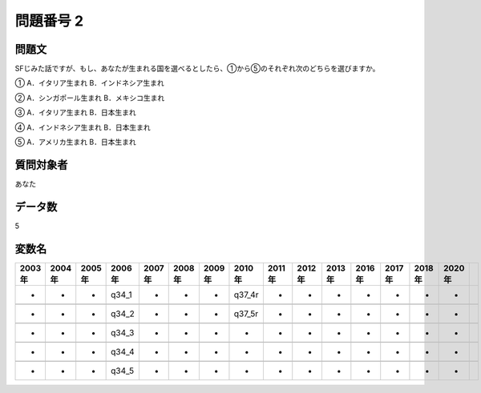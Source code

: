 ====================================================================================================
問題番号 2
====================================================================================================



.. rst-class:: question
問題文
==================


SFじみた話ですが、もし、あなたが生まれる国を選べるとしたら、①から⑤のそれぞれ次のどちらを選びますか。

① A．イタリア生まれ B．インドネシア生まれ





② A．シンガポール生まれ B．メキシコ生まれ





③ A．イタリア生まれ B．日本生まれ





④ A．インドネシア生まれ B．日本生まれ





⑤ A．アメリカ生まれ B．日本生まれ





.. rst-class:: target
質問対象者
==================

あなた




.. rst-class:: question
データ数
==================


5




.. rst-class:: value_name
変数名
==================

.. csv-table::
   :header: 2003年 ,2004年 ,2005年 ,2006年 ,2007年 ,2008年 ,2009年 ,2010年 ,2011年 ,2012年 ,2013年 ,2016年 ,2017年 ,2018年 ,2020年

     -,  -,  -,  q34_1,  -,  -,  -,  q37_4r,  -,  -,  -,  -,  -,  -,  -,

     -,  -,  -,  q34_2,  -,  -,  -,  q37_5r,  -,  -,  -,  -,  -,  -,  -,

     -,  -,  -,  q34_3,  -,  -,  -,       -,  -,  -,  -,  -,  -,  -,  -,

     -,  -,  -,  q34_4,  -,  -,  -,       -,  -,  -,  -,  -,  -,  -,  -,

     -,  -,  -,  q34_5,  -,  -,  -,       -,  -,  -,  -,  -,  -,  -,  -,
